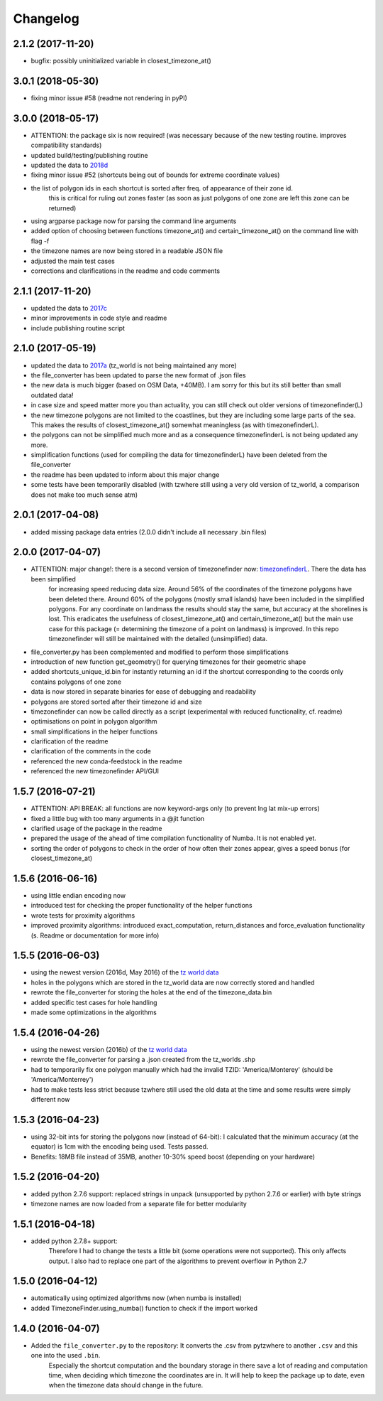 Changelog
=========

2.1.2 (2017-11-20)
------------------

* bugfix: possibly uninitialized variable in closest_timezone_at()


3.0.1 (2018-05-30)
------------------

* fixing minor issue #58 (readme not rendering in pyPI)


3.0.0 (2018-05-17)
------------------

* ATTENTION: the package six is now required! (was necessary because of the new testing routine. improves compatibility standards)
* updated build/testing/publishing routine
* updated the data to `2018d <https://github.com/evansiroky/timezone-boundary-builder/releases/tag/2018d>`__
* fixing minor issue #52 (shortcuts being out of bounds for extreme coordinate values)
* the list of polygon ids in each shortcut is sorted after freq. of appearance of their zone id.
    this is critical for ruling out zones faster (as soon as just polygons of one zone are left this zone can be returned)
* using argparse package now for parsing the command line arguments
* added option of choosing between functions timezone_at() and certain_timezone_at() on the command line with flag -f
* the timezone names are now being stored in a readable JSON file
* adjusted the main test cases
* corrections and clarifications in the readme and code comments


2.1.1 (2017-11-20)
------------------

* updated the data to `2017c <https://github.com/evansiroky/timezone-boundary-builder/releases/tag/2017c>`__
* minor improvements in code style and readme
* include publishing routine script


2.1.0 (2017-05-19)
------------------

* updated the data to `2017a <https://github.com/evansiroky/timezone-boundary-builder/releases/tag/2017a>`__ (tz_world is not being maintained any more)
* the file_converter has been updated to parse the new format of .json files
* the new data is much bigger (based on OSM Data, +40MB). I am sorry for this but its still better than small outdated data!
* in case size and speed matter more you than actuality, you can still check out older versions of timezonefinder(L)
* the new timezone polygons are not limited to the coastlines, but they are including some large parts of the sea. This makes the results of closest_timezone_at() somewhat meaningless (as with timezonefinderL).
* the polygons can not be simplified much more and as a consequence timezonefinderL is not being updated any more.
* simplification functions (used for compiling the data for timezonefinderL) have been deleted from the file_converter
* the readme has been updated to inform about this major change
* some tests have been temporarily disabled (with tzwhere still using a very old version of tz_world, a comparison does not make too much sense atm)

2.0.1 (2017-04-08)
------------------

* added missing package data entries (2.0.0 didn't include all necessary .bin files)


2.0.0 (2017-04-07)
------------------

* ATTENTION: major change!: there is a second version of timezonefinder now: `timezonefinderL <https://github.com/MrMinimal64/timezonefinderL>`__. There the data has been simplified
    for increasing speed reducing data size. Around 56% of the coordinates of the timezone polygons have been deleted there. Around 60% of the polygons (mostly small islands) have been included in the simplified polygons.
    For any coordinate on landmass the results should stay the same, but accuracy at the shorelines is lost.
    This eradicates the usefulness of closest_timezone_at() and certain_timezone_at() but the main use case for this package (= determining the timezone of a point on landmass) is improved.
    In this repo timezonefinder will still be maintained with the detailed (unsimplified) data.
* file_converter.py has been complemented and modified to perform those simplifications
* introduction of new function get_geometry() for querying timezones for their geometric shape
* added shortcuts_unique_id.bin for instantly returning an id if the shortcut corresponding to the coords only contains polygons of one zone
* data is now stored in separate binaries for ease of debugging and readability
* polygons are stored sorted after their timezone id and size
* timezonefinder can now be called directly as a script (experimental with reduced functionality, cf. readme)
* optimisations on point in polygon algorithm
* small simplifications in the helper functions
* clarification of the readme
* clarification of the comments in the code
* referenced the new conda-feedstock in the readme
* referenced the new timezonefinder API/GUI



1.5.7 (2016-07-21)
------------------


* ATTENTION: API BREAK: all functions are now keyword-args only (to prevent lng lat mix-up errors)
* fixed a little bug with too many arguments in a @jit function
* clarified usage of the package in the readme
* prepared the usage of the ahead of time compilation functionality of Numba. It is not enabled yet.
* sorting the order of polygons to check in the order of how often their zones appear, gives a speed bonus (for closest_timezone_at)


1.5.6 (2016-06-16)
------------------

* using little endian encoding now
* introduced test for checking the proper functionality of the helper functions
* wrote tests for proximity algorithms
* improved proximity algorithms: introduced exact_computation, return_distances and force_evaluation functionality (s. Readme or documentation for more info)

1.5.5 (2016-06-03)
------------------

* using the newest version (2016d, May 2016) of the `tz world data`_
* holes in the polygons which are stored in the tz_world data are now correctly stored and handled
* rewrote the file_converter for storing the holes at the end of the timezone_data.bin
* added specific test cases for hole handling
* made some optimizations in the algorithms

1.5.4 (2016-04-26)
------------------

* using the newest version (2016b) of the `tz world data`_
* rewrote the file_converter for parsing a .json created from the tz_worlds .shp
* had to temporarily fix one polygon manually which had the invalid TZID: 'America/Monterey' (should be 'America/Monterrey')
* had to make tests less strict because tzwhere still used the old data at the time and some results were simply different now


1.5.3 (2016-04-23)
------------------

* using 32-bit ints for storing the polygons now (instead of 64-bit): I calculated that the minimum accuracy (at the equator) is 1cm with the encoding being used. Tests passed.
* Benefits: 18MB file instead of 35MB, another 10-30% speed boost (depending on your hardware)


1.5.2 (2016-04-20)
------------------

* added python 2.7.6 support: replaced strings in unpack (unsupported by python 2.7.6 or earlier) with byte strings
* timezone names are now loaded from a separate file for better modularity


1.5.1 (2016-04-18)
------------------

* added python 2.7.8+ support:
    Therefore I had to change the tests a little bit (some operations were not supported). This only affects output.
    I also had to replace one part of the algorithms to prevent overflow in Python 2.7


1.5.0 (2016-04-12)
------------------

* automatically using optimized algorithms now (when numba is installed)
* added TimezoneFinder.using_numba() function to check if the import worked


1.4.0 (2016-04-07)
------------------

* Added the ``file_converter.py`` to the repository: It converts the .csv from pytzwhere to another ``.csv`` and this one into the used ``.bin``.
    Especially the shortcut computation and the boundary storage in there save a lot of reading and computation time, when deciding which timezone the coordinates are in.
    It will help to keep the package up to date, even when the timezone data should change in the future.


    .. _tz world data: <http://efele.net/maps/tz/world/>
